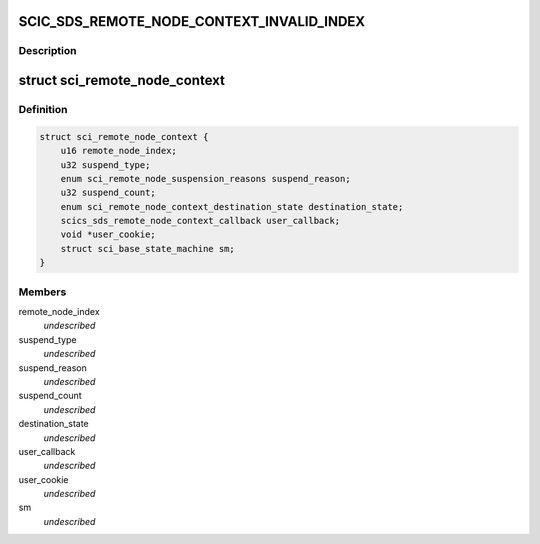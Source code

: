 .. -*- coding: utf-8; mode: rst -*-
.. src-file: drivers/scsi/isci/remote_node_context.h

.. _`scic_sds_remote_node_context_invalid_index`:

SCIC_SDS_REMOTE_NODE_CONTEXT_INVALID_INDEX
==========================================

.. c:function::  SCIC_SDS_REMOTE_NODE_CONTEXT_INVALID_INDEX()

    the remote node context in the silicon.  It exists to model and manage the remote node context in the silicon.

.. _`scic_sds_remote_node_context_invalid_index.description`:

Description
-----------



.. _`sci_remote_node_context`:

struct sci_remote_node_context
==============================

.. c:type:: struct sci_remote_node_context

    This structure contains the data associated with the remote node context object.  The remote node context (RNC) object models the the remote device information necessary to manage the silicon RNC.

.. _`sci_remote_node_context.definition`:

Definition
----------

.. code-block:: c

    struct sci_remote_node_context {
        u16 remote_node_index;
        u32 suspend_type;
        enum sci_remote_node_suspension_reasons suspend_reason;
        u32 suspend_count;
        enum sci_remote_node_context_destination_state destination_state;
        scics_sds_remote_node_context_callback user_callback;
        void *user_cookie;
        struct sci_base_state_machine sm;
    }

.. _`sci_remote_node_context.members`:

Members
-------

remote_node_index
    *undescribed*

suspend_type
    *undescribed*

suspend_reason
    *undescribed*

suspend_count
    *undescribed*

destination_state
    *undescribed*

user_callback
    *undescribed*

user_cookie
    *undescribed*

sm
    *undescribed*

.. This file was automatic generated / don't edit.


